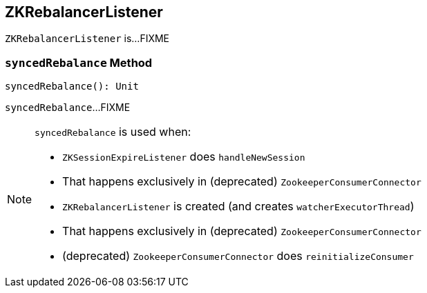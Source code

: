 == [[ZKRebalancerListener]] ZKRebalancerListener

`ZKRebalancerListener` is...FIXME

=== [[syncedRebalance]] `syncedRebalance` Method

[source, scala]
----
syncedRebalance(): Unit
----

`syncedRebalance`...FIXME

[NOTE]
====
`syncedRebalance` is used when:

* `ZKSessionExpireListener` does `handleNewSession`
  * That happens exclusively in (deprecated) `ZookeeperConsumerConnector`
* `ZKRebalancerListener` is created (and creates `watcherExecutorThread`)
  * That happens exclusively in (deprecated) `ZookeeperConsumerConnector`
* (deprecated) `ZookeeperConsumerConnector` does `reinitializeConsumer`
====
